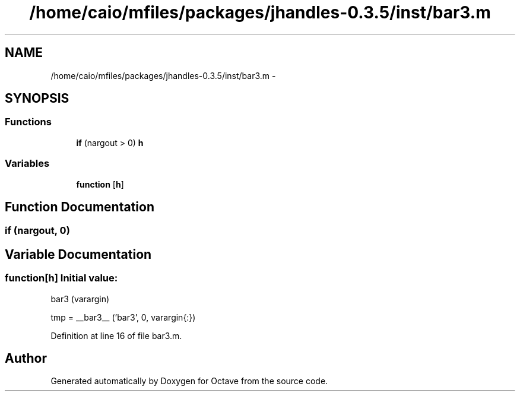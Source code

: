 .TH "/home/caio/mfiles/packages/jhandles-0.3.5/inst/bar3.m" 3 "Tue Nov 27 2012" "Version 3.0" "Octave" \" -*- nroff -*-
.ad l
.nh
.SH NAME
/home/caio/mfiles/packages/jhandles-0.3.5/inst/bar3.m \- 
.SH SYNOPSIS
.br
.PP
.SS "Functions"

.in +1c
.ti -1c
.RI "\fBif\fP (nargout > 0) \fBh\fP"
.br
.in -1c
.SS "Variables"

.in +1c
.ti -1c
.RI "\fBfunction\fP [\fBh\fP]"
.br
.in -1c
.SH "Function Documentation"
.PP 
.SS "\fBif\fP (nargout, 0)"
.SH "Variable Documentation"
.PP 
.SS "\fBfunction\fP[\fBh\fP]"\fBInitial value:\fP
.PP
.nf
 bar3 (varargin)

  tmp = __bar3__ ('bar3', 0, varargin{:})
.fi
.PP
Definition at line 16 of file bar3\&.m\&.
.SH "Author"
.PP 
Generated automatically by Doxygen for Octave from the source code\&.
